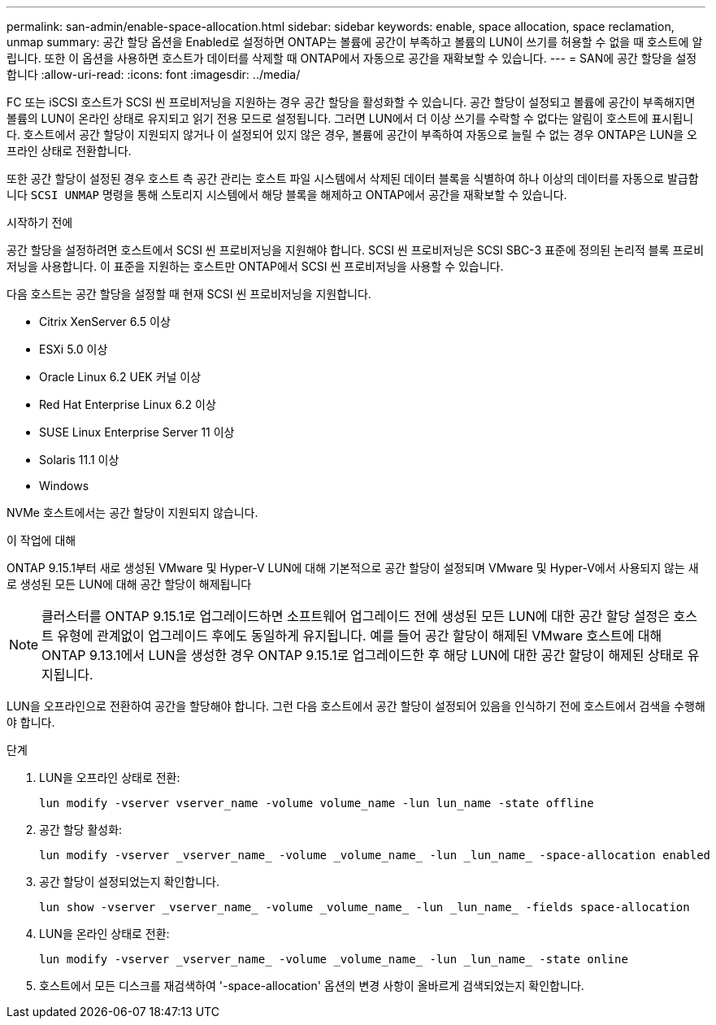 ---
permalink: san-admin/enable-space-allocation.html 
sidebar: sidebar 
keywords: enable, space allocation, space reclamation, unmap 
summary: 공간 할당 옵션을 Enabled로 설정하면 ONTAP는 볼륨에 공간이 부족하고 볼륨의 LUN이 쓰기를 허용할 수 없을 때 호스트에 알립니다. 또한 이 옵션을 사용하면 호스트가 데이터를 삭제할 때 ONTAP에서 자동으로 공간을 재확보할 수 있습니다. 
---
= SAN에 공간 할당을 설정합니다
:allow-uri-read: 
:icons: font
:imagesdir: ../media/


[role="lead"]
FC 또는 iSCSI 호스트가 SCSI 씬 프로비저닝을 지원하는 경우 공간 할당을 활성화할 수 있습니다.  공간 할당이 설정되고 볼륨에 공간이 부족해지면 볼륨의 LUN이 온라인 상태로 유지되고 읽기 전용 모드로 설정됩니다.  그러면 LUN에서 더 이상 쓰기를 수락할 수 없다는 알림이 호스트에 표시됩니다.  호스트에서 공간 할당이 지원되지 않거나 이 설정되어 있지 않은 경우, 볼륨에 공간이 부족하여 자동으로 늘릴 수 없는 경우 ONTAP은 LUN을 오프라인 상태로 전환합니다.

또한 공간 할당이 설정된 경우 호스트 측 공간 관리는 호스트 파일 시스템에서 삭제된 데이터 블록을 식별하여 하나 이상의 데이터를 자동으로 발급합니다 `SCSI UNMAP` 명령을 통해 스토리지 시스템에서 해당 블록을 해제하고 ONTAP에서 공간을 재확보할 수 있습니다.

.시작하기 전에
공간 할당을 설정하려면 호스트에서 SCSI 씬 프로비저닝을 지원해야 합니다. SCSI 씬 프로비저닝은 SCSI SBC-3 표준에 정의된 논리적 블록 프로비저닝을 사용합니다. 이 표준을 지원하는 호스트만 ONTAP에서 SCSI 씬 프로비저닝을 사용할 수 있습니다.

다음 호스트는 공간 할당을 설정할 때 현재 SCSI 씬 프로비저닝을 지원합니다.

* Citrix XenServer 6.5 이상
* ESXi 5.0 이상
* Oracle Linux 6.2 UEK 커널 이상
* Red Hat Enterprise Linux 6.2 이상
* SUSE Linux Enterprise Server 11 이상
* Solaris 11.1 이상
* Windows


NVMe 호스트에서는 공간 할당이 지원되지 않습니다.

.이 작업에 대해
ONTAP 9.15.1부터 새로 생성된 VMware 및 Hyper-V LUN에 대해 기본적으로 공간 할당이 설정되며 VMware 및 Hyper-V에서 사용되지 않는 새로 생성된 모든 LUN에 대해 공간 할당이 해제됩니다


NOTE: 클러스터를 ONTAP 9.15.1로 업그레이드하면 소프트웨어 업그레이드 전에 생성된 모든 LUN에 대한 공간 할당 설정은 호스트 유형에 관계없이 업그레이드 후에도 동일하게 유지됩니다.  예를 들어 공간 할당이 해제된 VMware 호스트에 대해 ONTAP 9.13.1에서 LUN을 생성한 경우 ONTAP 9.15.1로 업그레이드한 후 해당 LUN에 대한 공간 할당이 해제된 상태로 유지됩니다.

LUN을 오프라인으로 전환하여 공간을 할당해야 합니다. 그런 다음 호스트에서 공간 할당이 설정되어 있음을 인식하기 전에 호스트에서 검색을 수행해야 합니다.

.단계
. LUN을 오프라인 상태로 전환:
+
[source, cli]
----
lun modify -vserver vserver_name -volume volume_name -lun lun_name -state offline
----
. 공간 할당 활성화:
+
[source, cli]
----
lun modify -vserver _vserver_name_ -volume _volume_name_ -lun _lun_name_ -space-allocation enabled
----
. 공간 할당이 설정되었는지 확인합니다.
+
[source, cli]
----
lun show -vserver _vserver_name_ -volume _volume_name_ -lun _lun_name_ -fields space-allocation
----
. LUN을 온라인 상태로 전환:
+
[source, cli]
----
lun modify -vserver _vserver_name_ -volume _volume_name_ -lun _lun_name_ -state online
----
. 호스트에서 모든 디스크를 재검색하여 '-space-allocation' 옵션의 변경 사항이 올바르게 검색되었는지 확인합니다.

